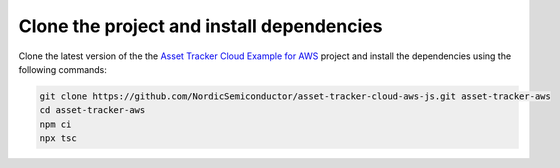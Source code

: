 .. _aws-getting-started-clone:

Clone the project and install dependencies
##########################################

Clone the latest version of the the `Asset Tracker Cloud Example for AWS <https://github.com/NordicSemiconductor/asset-tracker-cloud-aws-js>`_ project and install the dependencies using the following commands:

.. code-block:: bash

    git clone https://github.com/NordicSemiconductor/asset-tracker-cloud-aws-js.git asset-tracker-aws 
    cd asset-tracker-aws 
    npm ci
    npx tsc

